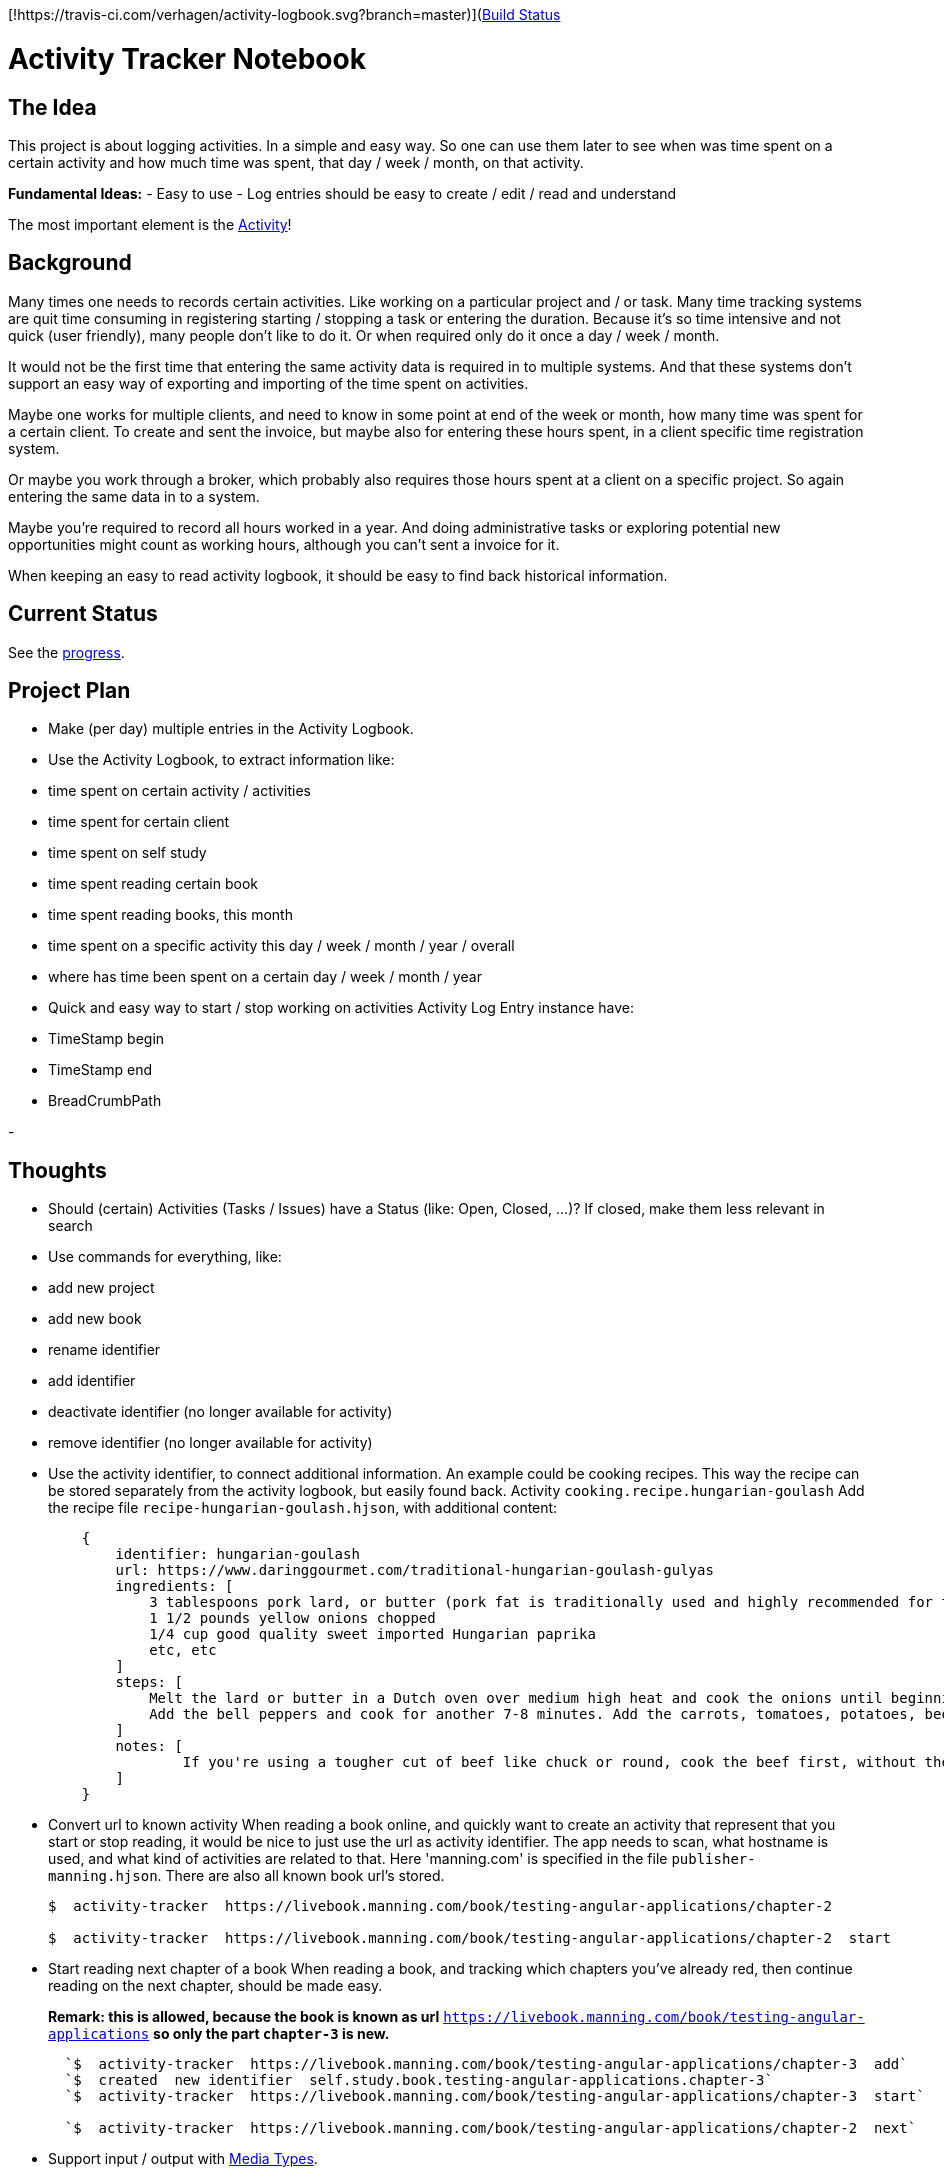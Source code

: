 [!https://travis-ci.com/verhagen/activity-logbook.svg?branch=master)](https://travis-ci.com/verhagen/activity-logbook[Build Status]


= Activity Tracker Notebook

:notebook: :date: :hourglass: :mag:

== The Idea

This project is about logging activities. In a simple and easy way. So one can use them later to see when was time spent
on a certain activity and how much time was spent, that day / week / month, on that activity.

**Fundamental Ideas:**
- Easy to use
- Log entries should be easy to create / edit / read and understand


The most important element is the link:src/documentation/activity.adoc[Activity]!


== Background

:watch: **Time Consuming**
Many times one needs to records certain activities. Like working on a particular project and / or task. Many time tracking
systems are quit time consuming in registering starting / stopping a task or entering the duration. Because it's so time
intensive and not quick (user friendly), many people don't like to do it. Or when required only do it once a day / week /
month.

:computer: **Multiple Systems**
It would not be the first time that entering the same activity data is required in to multiple systems. And that these
systems don't support an easy way of exporting and importing of the time spent on activities.

:necktie: **Multiple Clients / Broker**
Maybe one works for multiple clients, and need to know in some  point at end of the week or month, how many time was spent
for a certain client. To create and sent the invoice, but maybe also for entering these hours spent, in a client specific
time registration system.

Or maybe you work through a broker, which probably also requires those hours spent at a client on a specific project. So
again entering the same data in to a system.

:briefcase: **Book Keeping**
Maybe you're required to record all hours worked in a year. And doing administrative tasks or exploring
potential new opportunities might count as working hours, although you can't sent a invoice for it.

:mag: **Historical Search**
When keeping an easy to read activity logbook, it should be easy to find back historical information.


== Current Status

See the link:progress.md[progress].


== Project Plan

- Make (per day) multiple entries in the Activity Logbook.
- Use the Activity Logbook, to extract information like:
  - time spent on certain activity / activities
  - time spent for certain client
  - time spent on self study
  - time spent reading certain book
  - time spent reading books, this month
  - time spent on a specific activity this day / week / month / year / overall
  - where has time been spent on a certain day / week / month / year

- Quick and easy way to start / stop working on activities  
  Activity Log Entry instance have:
    - TimeStamp begin
    - TimeStamp end
    - BreadCrumbPath

-



== Thoughts

- Should (certain) Activities (Tasks / Issues) have a Status (like: Open, Closed,  ...)?
  If closed, make them less relevant in search
- Use commands for everything, like:
    - add new project
    - add new book
    - rename identifier
    - add identifier
    - deactivate identifier (no longer available for activity)
    - remove identifier (no longer available for activity)
- Use the activity identifier, to connect additional information.
  An example could be cooking recipes. This way the recipe can be stored separately from the activity logbook, but easily found back.
  Activity `cooking.recipe.hungarian-goulash`
  Add the recipe file `recipe-hungarian-goulash.hjson`, with additional content:  
+
----
    {
        identifier: hungarian-goulash
        url: https://www.daringgourmet.com/traditional-hungarian-goulash-gulyas
        ingredients: [
            3 tablespoons pork lard, or butter (pork fat is traditionally used and highly recommended for the best flavor)
            1 1/2 pounds yellow onions chopped
            1/4 cup good quality sweet imported Hungarian paprika
            etc, etc
        ]
        steps: [
            Melt the lard or butter in a Dutch oven over medium high heat and cook the onions until beginning to brown, about 7-10 minutes. Remove from heat and stir in the paprika. Add the beef and garlic, return to the heat, and cook for about 10 minutes, or until the beef is no longer pink.
            Add the bell peppers and cook for another 7-8 minutes. Add the carrots, tomatoes, potatoes, beef broth, bay leaf, salt and pepper. Bring to a boil, cover, reduce the heat to medium, and simmer for 40 minutes (see note). Add salt to taste.
        ]
        notes: [
          	If you're using a tougher cut of beef like chuck or round, cook the beef first, without the carrots, tomatoes, potatoes and bell peppers, for 30-45 minutes, then add the vegetables and cook for another 40 minutes until the beef is tender.  A well-marbled cut like chuck will produce the most flavor while a leaner cut will cook faster.  Your choice.
        ]
    }
----

- Convert url to known activity  
  When reading a book online, and quickly want to create an activity that represent that you start or stop reading,
  it would be nice to just use the url as activity identifier.
  The app needs to scan, what hostname is used, and what kind of activities are related to that. Here 'manning.com'
  is specified in the file `publisher-manning.hjson`. There are also all known book url's stored.
+
----
$  activity-tracker  https://livebook.manning.com/book/testing-angular-applications/chapter-2

$  activity-tracker  https://livebook.manning.com/book/testing-angular-applications/chapter-2  start
----

- Start reading next chapter of a book
  When reading a book, and tracking which chapters you've already red, then continue reading on the next chapter, 
  should be made easy.
+
*Remark: this is allowed, because the book is known as url* `https://livebook.manning.com/book/testing-angular-applications` *so only the part `chapter-3` is new.*
+
----
  `$  activity-tracker  https://livebook.manning.com/book/testing-angular-applications/chapter-3  add`  
  `$  created  new identifier  self.study.book.testing-angular-applications.chapter-3`  
  `$  activity-tracker  https://livebook.manning.com/book/testing-angular-applications/chapter-3  start`  
  
  `$  activity-tracker  https://livebook.manning.com/book/testing-angular-applications/chapter-2  next`  
----
  
- Support input / output with https://www.iana.org/assignments/media-types/media-types.xhtml[Media Types].
  